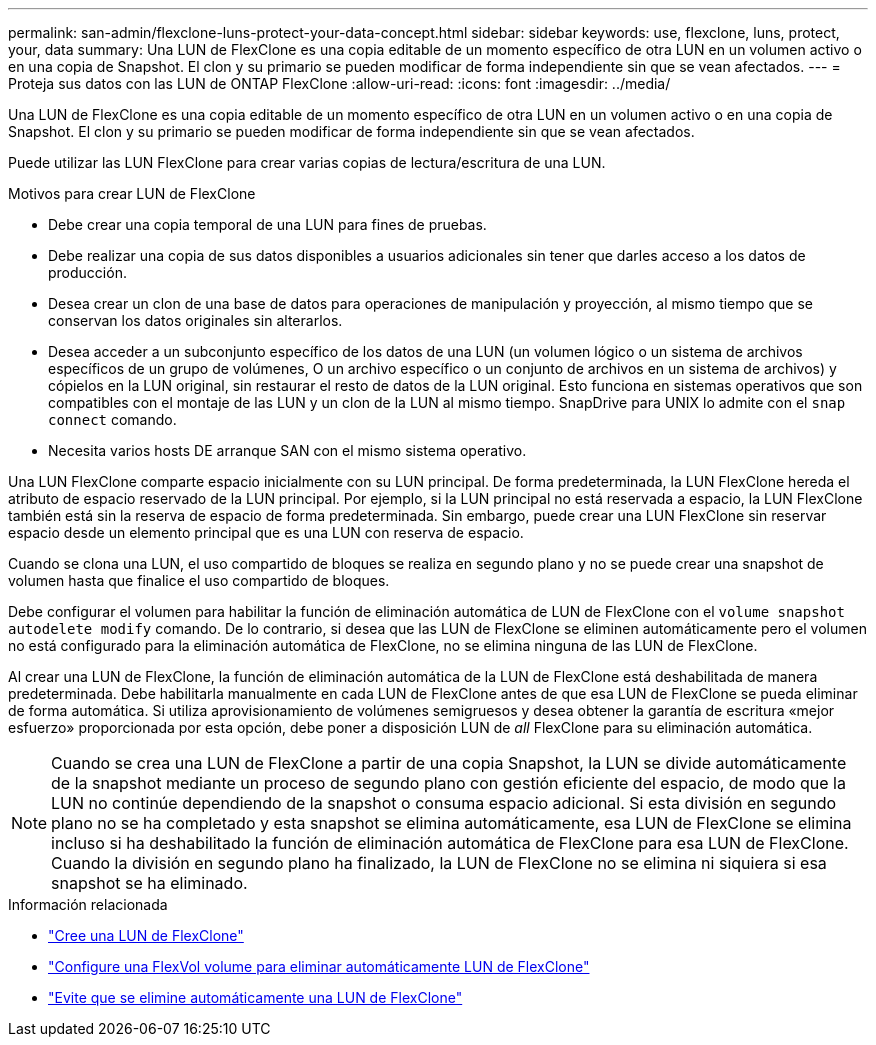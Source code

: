 ---
permalink: san-admin/flexclone-luns-protect-your-data-concept.html 
sidebar: sidebar 
keywords: use, flexclone, luns, protect, your, data 
summary: Una LUN de FlexClone es una copia editable de un momento específico de otra LUN en un volumen activo o en una copia de Snapshot. El clon y su primario se pueden modificar de forma independiente sin que se vean afectados. 
---
= Proteja sus datos con las LUN de ONTAP FlexClone
:allow-uri-read: 
:icons: font
:imagesdir: ../media/


[role="lead"]
Una LUN de FlexClone es una copia editable de un momento específico de otra LUN en un volumen activo o en una copia de Snapshot. El clon y su primario se pueden modificar de forma independiente sin que se vean afectados.

Puede utilizar las LUN FlexClone para crear varias copias de lectura/escritura de una LUN.

.Motivos para crear LUN de FlexClone
* Debe crear una copia temporal de una LUN para fines de pruebas.
* Debe realizar una copia de sus datos disponibles a usuarios adicionales sin tener que darles acceso a los datos de producción.
* Desea crear un clon de una base de datos para operaciones de manipulación y proyección, al mismo tiempo que se conservan los datos originales sin alterarlos.
* Desea acceder a un subconjunto específico de los datos de una LUN (un volumen lógico o un sistema de archivos específicos de un grupo de volúmenes, O un archivo específico o un conjunto de archivos en un sistema de archivos) y cópielos en la LUN original, sin restaurar el resto de datos de la LUN original. Esto funciona en sistemas operativos que son compatibles con el montaje de las LUN y un clon de la LUN al mismo tiempo. SnapDrive para UNIX lo admite con el `snap connect` comando.
* Necesita varios hosts DE arranque SAN con el mismo sistema operativo.


Una LUN FlexClone comparte espacio inicialmente con su LUN principal. De forma predeterminada, la LUN FlexClone hereda el atributo de espacio reservado de la LUN principal. Por ejemplo, si la LUN principal no está reservada a espacio, la LUN FlexClone también está sin la reserva de espacio de forma predeterminada. Sin embargo, puede crear una LUN FlexClone sin reservar espacio desde un elemento principal que es una LUN con reserva de espacio.

Cuando se clona una LUN, el uso compartido de bloques se realiza en segundo plano y no se puede crear una snapshot de volumen hasta que finalice el uso compartido de bloques.

Debe configurar el volumen para habilitar la función de eliminación automática de LUN de FlexClone con el `volume snapshot autodelete modify` comando. De lo contrario, si desea que las LUN de FlexClone se eliminen automáticamente pero el volumen no está configurado para la eliminación automática de FlexClone, no se elimina ninguna de las LUN de FlexClone.

Al crear una LUN de FlexClone, la función de eliminación automática de la LUN de FlexClone está deshabilitada de manera predeterminada. Debe habilitarla manualmente en cada LUN de FlexClone antes de que esa LUN de FlexClone se pueda eliminar de forma automática. Si utiliza aprovisionamiento de volúmenes semigruesos y desea obtener la garantía de escritura «mejor esfuerzo» proporcionada por esta opción, debe poner a disposición LUN de _all_ FlexClone para su eliminación automática.

[NOTE]
====
Cuando se crea una LUN de FlexClone a partir de una copia Snapshot, la LUN se divide automáticamente de la snapshot mediante un proceso de segundo plano con gestión eficiente del espacio, de modo que la LUN no continúe dependiendo de la snapshot o consuma espacio adicional. Si esta división en segundo plano no se ha completado y esta snapshot se elimina automáticamente, esa LUN de FlexClone se elimina incluso si ha deshabilitado la función de eliminación automática de FlexClone para esa LUN de FlexClone. Cuando la división en segundo plano ha finalizado, la LUN de FlexClone no se elimina ni siquiera si esa snapshot se ha eliminado.

====
.Información relacionada
* link:../volumes/create-flexclone-file-flexclone-lun-task.html["Cree una LUN de FlexClone"]
* link:../volumes/configure-flexvol-delete-flexclone-files-luns-task.html["Configure una FlexVol volume para eliminar automáticamente LUN de FlexClone"]
* link:../volumes/prevent-flexclone-file-lun-automatic-deleted-task.html["Evite que se elimine automáticamente una LUN de FlexClone"]

